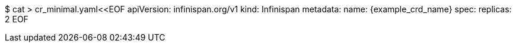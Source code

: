 $ cat > cr_minimal.yaml<<EOF
apiVersion: infinispan.org/v1
kind: Infinispan
metadata:
  name: {example_crd_name}
spec:
  replicas: 2
EOF
